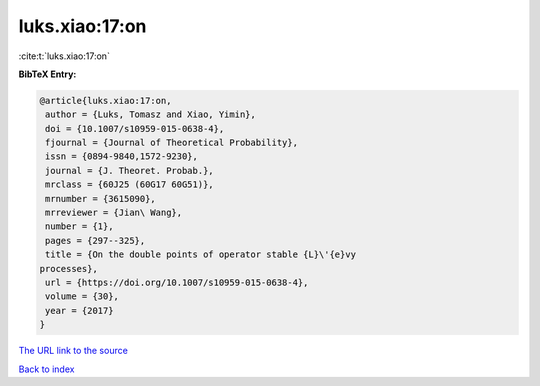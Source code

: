 luks.xiao:17:on
===============

:cite:t:`luks.xiao:17:on`

**BibTeX Entry:**

.. code-block:: bibtex

   @article{luks.xiao:17:on,
    author = {Luks, Tomasz and Xiao, Yimin},
    doi = {10.1007/s10959-015-0638-4},
    fjournal = {Journal of Theoretical Probability},
    issn = {0894-9840,1572-9230},
    journal = {J. Theoret. Probab.},
    mrclass = {60J25 (60G17 60G51)},
    mrnumber = {3615090},
    mrreviewer = {Jian\ Wang},
    number = {1},
    pages = {297--325},
    title = {On the double points of operator stable {L}\'{e}vy
   processes},
    url = {https://doi.org/10.1007/s10959-015-0638-4},
    volume = {30},
    year = {2017}
   }

`The URL link to the source <ttps://doi.org/10.1007/s10959-015-0638-4}>`__


`Back to index <../By-Cite-Keys.html>`__
